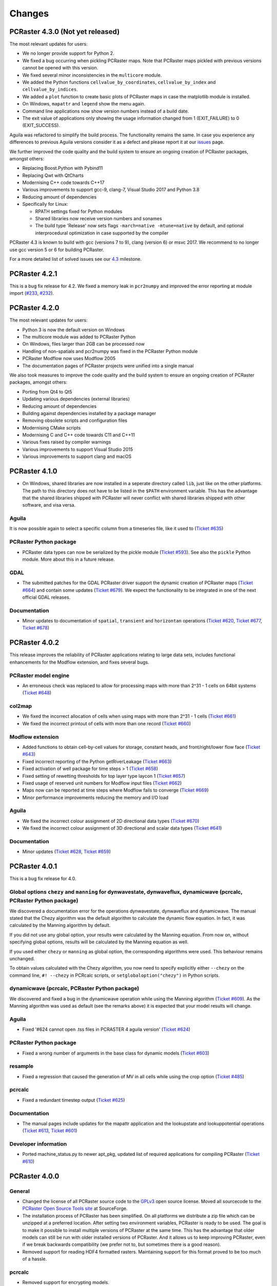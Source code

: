 Changes
=======

PCRaster 4.3.0 (Not yet released)
---------------------------------

The most relevant updates for users:

* We no longer provide support for Python 2.
* We fixed a bug occurring when pickling PCRaster maps. Note that PCRaster maps pickled with previous versions cannot be opened with this version.
* We fixed several minor inconsistencies in the ``multicore`` module.
* We added the Python functions ``cellvalue_by_coordinates``, ``cellvalue_by_index`` and ``cellvalue_by_indices``.
* We added a ``plot`` function to create basic plots of PCRaster maps in case the matplotlib module is installed.
* On Windows, ``mapattr`` and ``legend`` show the menu again.
* Command line applications now show version numbers instead of a build date.
* The exit value of applications only showing the usage information changed from 1 (EXIT_FAILURE) to 0 (EXIT_SUCCESS).

Aguila was refactored to simplify the build process. The functionality remains the same. In case you experience any differences to previous Aguila versions consider it as a defect and please report it at our `issues <https://github.com/pcraster/pcraster/issues/>`_ page.

We further improved the code quality and the build system to ensure an ongoing creation of PCRaster packages, amongst others:

* Replacing Boost.Python with Pybind11
* Replacing Qwt with QtCharts
* Modernising C++ code towards C++17
* Various improvements to support gcc-9, clang-7, Visual Studio 2017 and Python 3.8
* Reducing amount of dependencies
* Specifically for Linux:

  - RPATH settings fixed for Python modules
  - Shared libraries now receive version numbers and sonames
  - The build type 'Release' now sets flags ``-march=native -mtune=native`` by default, and optional interprocedural optimization in case supported by the compiler

PCRaster 4.3 is known to build with gcc (versions 7 to 9), clang (version 6) or msvc 2017.
We recommend to no longer use gcc version 5 or 6 for building PCRaster.

For a more detailed list of solved issues see our `4.3 <https://github.com/pcraster/pcraster/milestone/6>`_ milestone.

PCRaster 4.2.1
--------------
This is a bug fix release for 4.2. We fixed a memory leak in ``pcr2numpy`` and improved the error reporting at module import (`#233 <https://github.com/pcraster/pcraster/issues/233>`_, `#232 <https://github.com/pcraster/pcraster/issues/232>`_).


PCRaster 4.2.0
--------------

The most relevant updates for users:

* Python 3 is now the default version on Windows
* The multicore module was added to PCRaster Python
* On Windows, files larger than 2GB can be processed now
* Handling of non-spatials and pcr2numpy was fixed in the PCRaster Python module
* PCRaster Modflow now uses Modflow 2005
* The documentation pages of PCRaster projects were unified into a single manual

We also took measures to improve the code quality and the build system to ensure an ongoing creation of PCRaster packages, amongst others:

* Porting from Qt4 to Qt5
* Updating various dependencies (external libraries)
* Reducing amount of dependencies
* Building against dependencies installed by a package manager
* Removing obsolete scripts and configuration files
* Modernising CMake scripts
* Modernising C and C++ code towards C11 and C++11
* Various fixes raised by compiler warnings
* Various improvements to support Visual Studio 2015
* Various improvements to support clang and macOS


PCRaster 4.1.0
--------------
* On Windows, shared libraries are now installed in a seperate directory called ``lib``, just like on the other platforms. The path to this directory does not have to be listed in the ``$PATH`` environment variable. This has the advantage that the shared libraries shipped with PCRaster will never conflict with shared libraries shipped with other software, and visa versa.

Aguila
^^^^^^
It is now possible again to select a specific column from a timeseries file, like it used to (`Ticket #635 <https://sourceforge.net/p/pcraster/bugs-and-feature-requests/635/>`_)

PCRaster Python package
^^^^^^^^^^^^^^^^^^^^^^^
* PCRaster data types can now be serialized by the pickle module (`Ticket #593 <https://sourceforge.net/p/pcraster/bugs-and-feature-requests/593/>`_). See also the ``pickle`` Python module. More about this in a future release.

GDAL
^^^^
* The submitted patches for the GDAL PCRaster driver support the dynamic creation of PCRaster maps (`Ticket #664 <https://sourceforge.net/p/pcraster/bugs-and-feature-requests/664/>`_) and contain some updates (`Ticket #679 <https://sourceforge.net/p/pcraster/bugs-and-feature-requests/679/>`_). We expect the functionality to be integrated in one of the next official GDAL releases.

Documentation
^^^^^^^^^^^^^
* Minor updates to documentation of ``spatial``, ``transient`` and ``horizontan`` operations (`Ticket #620 <https://sourceforge.net/p/pcraster/bugs-and-feature-requests/620/>`_, `Ticket #677 <https://sourceforge.net/p/pcraster/bugs-and-feature-requests/677/>`_, `Ticket #678 <https://sourceforge.net/p/pcraster/bugs-and-feature-requests/678/>`_)


PCRaster 4.0.2
--------------

This release improves the reliability of PCRaster applications relating to large data sets, includes functional enhancements for the Modflow extension, and fixes several bugs.


PCRaster model engine
^^^^^^^^^^^^^^^^^^^^^
* An erroneous check was replaced to allow for processing maps with more than 2^31 - 1 cells on 64bit systems (`Ticket #648 <https://sourceforge.net/p/pcraster/bugs-and-feature-requests/648/>`_)

col2map
^^^^^^^
* We fixed the incorrect allocation of cells when using maps with more than 2^31 - 1 cells (`Ticket #661 <https://sourceforge.net/p/pcraster/bugs-and-feature-requests/661/>`_)
* We fixed the incorrect printout of cells with more than one record (`Ticket #660 <https://sourceforge.net/p/pcraster/bugs-and-feature-requests/660/>`_)


Modflow extension
^^^^^^^^^^^^^^^^^

*  Added functions to obtain cell-by-cell values for storage, constant heads, and front/right/lower flow face (`Ticket #643 <https://sourceforge.net/p/pcraster/bugs-and-feature-requests/643/>`_)
*  Fixed incorrect reporting of the Python getRiverLeakage (`Ticket #663 <https://sourceforge.net/p/pcraster/bugs-and-feature-requests/663/>`_)
*  Fixed activation of well package for time steps > 1 (`Ticket #658 <https://sourceforge.net/p/pcraster/bugs-and-feature-requests/658/>`_)
*  Fixed setting of rewetting thresholds for top layer type laycon 1 (`Ticket #657 <https://sourceforge.net/p/pcraster/bugs-and-feature-requests/657/>`_)
*  Fixed uѕage of reserved unit numbers for Modflow input files (`Ticket #662 <https://sourceforge.net/p/pcraster/bugs-and-feature-requests/662/>`_)
*  Maps now can be reported at time steps where Modflow fails to converge (`Ticket #669 <https://sourceforge.net/p/pcraster/bugs-and-feature-requests/669/>`_)
*  Minor performance improvements reducing the memory and I/O load

Aguila
^^^^^^
* We fixed the incorrect colour assignment of 2D directional data types (`Ticket #670 <https://sourceforge.net/p/pcraster/bugs-and-feature-requests/670/>`_)
* We fixed the incorrect colour assignment of 3D directional and scalar data types (`Ticket #641 <https://sourceforge.net/p/pcraster/bugs-and-feature-requests/641/>`_)

Documentation
^^^^^^^^^^^^^
* Minor updates (`Ticket #628 <https://sourceforge.net/p/pcraster/bugs-and-feature-requests/628/>`_, `Ticket #659 <https://sourceforge.net/p/pcraster/bugs-and-feature-requests/659/>`_)


PCRaster 4.0.1
--------------
This is a bug fix release for 4.0.

Global options ``chezy`` and ``manning`` for dynwavestate, dynwaveflux, dynamicwave (pcrcalc, PCRaster Python package)
^^^^^^^^^^^^^^^^^^^^^^^^^^^^^^^^^^^^^^^^^^^^^^^^^^^^^^^^^^^^^^^^^^^^^^^^^^^^^^^^^^^^^^^^^^^^^^^^^^^^^^^^^^^^^^^^^^^^^^
We discovered a documentation error for the operations dynwavestate, dynwaveflux and dynamicwave.
The manual stated that the Chezy algorithm was the default algorithm to calculate the dynamic flow equation.
In fact, it was calculated by the Manning algorithm by default.

If you did not use any global option, your results were calculated by the Manning equation. From now on, without specifying global options, results will be calculated by the Manning equation as well.

If you used either ``chezy`` or ``manning`` as global option, the corresponding algorithms were used. This behaviour remains unchanged.

To obtain values calculated with the Chezy algorithm, you now need to specify explicitly either
``--chezy`` on the command line, ``#! --chezy`` in PCRcalc scripts, or ``setglobaloption("chezy")`` in Python scripts.

dynamicwave (pcrcalc, PCRaster Python package)
^^^^^^^^^^^^^^^^^^^^^^^^^^^^^^^^^^^^^^^^^^^^^^
We discovered and fixed a bug in the dynamicwave operation while using the Manning algorithm (`Ticket #609 <https://sourceforge.net/p/pcraster/bugs-and-feature-requests/609/>`_).
As the Manning algorithm was used as default (see the remarks above) it is expected that your model results will change.

Aguila
^^^^^^
* Fixed '#624 cannot open .tss files in PCRASTER 4 aguila version' (`Ticket #624 <https://sourceforge.net/p/pcraster/bugs-and-feature-requests/624/>`_)

PCRaster Python package
^^^^^^^^^^^^^^^^^^^^^^^
* Fixed a wrong number of arguments in the base class for dynamic models (`Ticket #603 <https://sourceforge.net/p/pcraster/bugs-and-feature-requests/603/>`_)

resample
^^^^^^^^
* Fixed a regression that caused the generation of MV in all cells while using the crop option (`Ticket #485 <https://sourceforge.net/p/pcraster/bugs-and-feature-requests/485/>`_)

pcrcalc
^^^^^^^
* Fixed a redundant timestep output (`Ticket #625 <https://sourceforge.net/p/pcraster/bugs-and-feature-requests/625/>`_)

Documentation
^^^^^^^^^^^^^
* The manual pages include updates for the mapattr application and the lookupstate and lookuppotential operations (`Ticket #613 <https://sourceforge.net/p/pcraster/bugs-and-feature-requests/613/>`_, `Ticket #601 <https://sourceforge.net/p/pcraster/bugs-and-feature-requests/601/>`_)

Developer information
^^^^^^^^^^^^^^^^^^^^^
* Ported machine_status.py to newer apt_pkg, updated list of required applications for compiling PCRaster (`Ticket #610 <https://sourceforge.net/p/pcraster/bugs-and-feature-requests/610/>`_)



PCRaster 4.0.0
--------------
General
^^^^^^^
* Changed the license of all PCRaster source code to the `GPLv3 <http://www.gnu.org/licenses/gpl-3.0.html>`_ open source license. Moved all sourcecode to the `PCRaster Open Source Tools site <https://sourceforge.net/projects/pcraster/>`_ at SourceForge.
* The installation process of PCRaster has been simplified. On all platforms we distribute a zip file which can be unzipped at a preferred location. After setting two environment variables, PCRaster is ready to be used. The goal is to make it possible to install multiple versions of PCRaster at the same time. This has the advantage that older models can still be run with older installed versions of PCRaster. And it allows us to keep improving PCRaster, even if we break backwards compatibility (we prefer not to, but sometimes there is a good reason).
* Removed support for reading HDF4 formatted rasters. Maintaining support for this format proved to be too much of a hassle.

pcrcalc
^^^^^^^
* Removed support for encrypting models.
* Removed support for license specific functionality (like missing value compression). All features that used to require a commercial license are available for everybody now.

resample
^^^^^^^^
* Fixed the spurious creation of adjacent raster cells while using resample as cookie cutter (`Ticket #463 <http://sourceforge.net/p/pcraster/bugs-and-feature-requests/463/>`_)

PCRaster Python package
^^^^^^^^^^^^^^^^^^^^^^^
* Updated the code to allow the garbage collector to reclaim memory used by some of the framework class instanceѕ, after the last reference goes out of scope.
* Updated the code to prevent that the memory used by the PCRaster Python extension increases during a model run.
* PCRaster Python package now depends on Python 2.7.
* PCRaster Python package uses lower case names for package names. Update all PCRaster related imports and change them to lower case. See also the `Style Guide for Python Code <http://www.python.org/dev/peps/pep-0008/>`_.
* Removed ``pcraster.numpy`` sub-package. Numpy functionality is merged in the ``pcraster`` main package and available without an explicit import of the ``numpy`` sub-package. Remove any import of ``pcraster.numpy`` and rename any calls of ``pcraster.numpy.pcr2numpy`` and ``pcraster.numpy.numpy2pcr`` to ``pcraster.pcr2numpy`` and ``pcraster.numpy2pcr``.
* Removed ``pcr2numarray`` and ``numarray2pcr`` which were already deprecated. Use ``pcr2numpy`` and ``numpy2pcr``.
* Reimplemented ``numpy2pcr``. It is faster now.
* Added a `setclone` overload taking `nrRows`, `nrCols`, `cellSize`, `west`, `north`. No need to pass the name of an existing raster anymore.

MODFLOW extension
^^^^^^^^^^^^^^^^^
* Fixed a crash.
* Renamed extension from ``PCRasterModflow`` to ``pcraster_modflow``.
